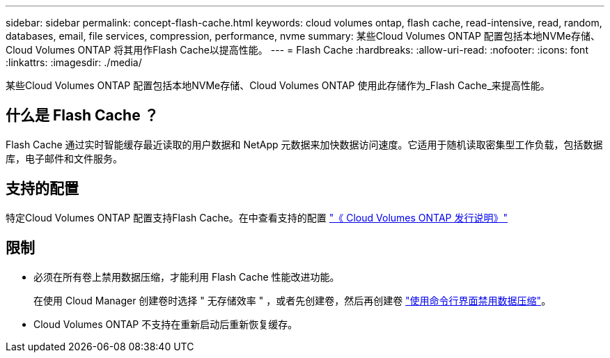 ---
sidebar: sidebar 
permalink: concept-flash-cache.html 
keywords: cloud volumes ontap, flash cache, read-intensive, read, random, databases, email, file services, compression, performance, nvme 
summary: 某些Cloud Volumes ONTAP 配置包括本地NVMe存储、Cloud Volumes ONTAP 将其用作Flash Cache以提高性能。 
---
= Flash Cache
:hardbreaks:
:allow-uri-read: 
:nofooter: 
:icons: font
:linkattrs: 
:imagesdir: ./media/


[role="lead"]
某些Cloud Volumes ONTAP 配置包括本地NVMe存储、Cloud Volumes ONTAP 使用此存储作为_Flash Cache_来提高性能。



== 什么是 Flash Cache ？

Flash Cache 通过实时智能缓存最近读取的用户数据和 NetApp 元数据来加快数据访问速度。它适用于随机读取密集型工作负载，包括数据库，电子邮件和文件服务。



== 支持的配置

特定Cloud Volumes ONTAP 配置支持Flash Cache。在中查看支持的配置 https://docs.netapp.com/us-en/cloud-volumes-ontap-relnotes/index.html["《 Cloud Volumes ONTAP 发行说明》"^]



== 限制

* 必须在所有卷上禁用数据压缩，才能利用 Flash Cache 性能改进功能。
+
在使用 Cloud Manager 创建卷时选择 " 无存储效率 " ，或者先创建卷，然后再创建卷 http://docs.netapp.com/ontap-9/topic/com.netapp.doc.dot-cm-vsmg/GUID-8508A4CB-DB43-4D0D-97EB-859F58B29054.html["使用命令行界面禁用数据压缩"^]。

* Cloud Volumes ONTAP 不支持在重新启动后重新恢复缓存。


